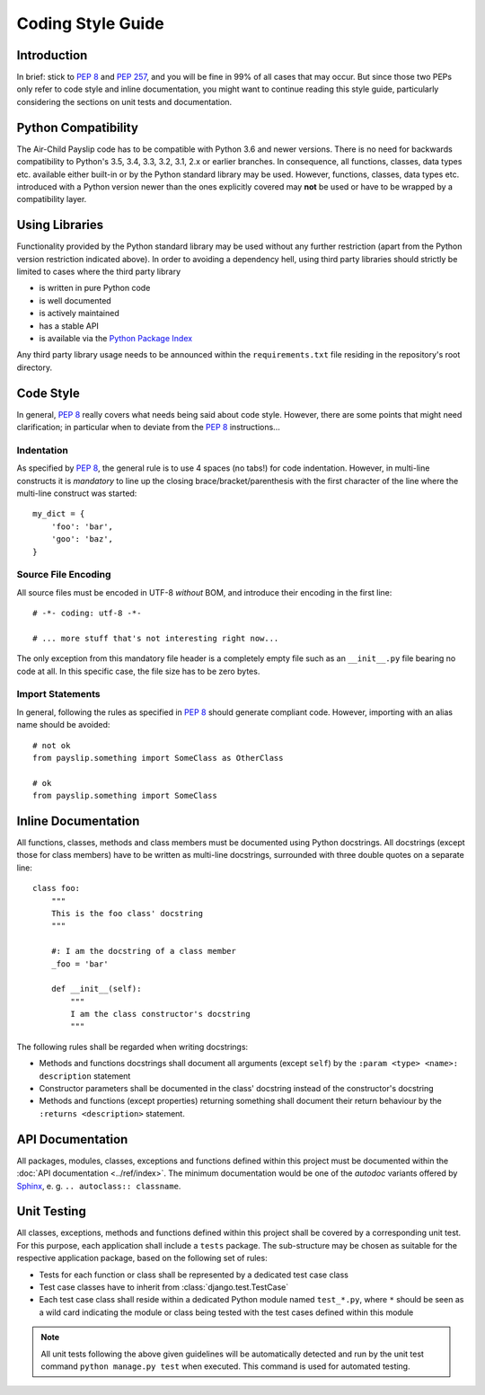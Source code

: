 Coding Style Guide
==================

Introduction
------------

In brief: stick to `PEP 8`_ and `PEP 257`_, and you will be fine in 99% of all cases that may occur. But since those
two PEPs only refer to code style and inline documentation, you might want to continue reading this style guide,
particularly considering the sections on unit tests and documentation.


Python Compatibility
--------------------

The Air-Child Payslip code has to be compatible with Python 3.6 and newer versions. There is no need for backwards
compatibility to Python's 3.5, 3.4, 3.3, 3.2, 3.1, 2.x or earlier branches. In consequence, all functions, classes,
data types etc. available either built-in or by the Python standard library may be used. However, functions,
classes, data types etc. introduced with a Python version newer than the ones explicitly covered may **not**
be used or have to be wrapped by a compatibility layer.


Using Libraries
---------------

Functionality provided by the Python standard library may be used without any further restriction (apart from the
Python version restriction indicated above). In order to avoiding a dependency hell, using third party libraries
should strictly be limited to cases where the third party library

* is written in pure Python code
* is well documented
* is actively maintained
* has a stable API
* is available via the `Python Package Index`_

Any third party library usage needs to be announced within the ``requirements.txt`` file residing in the repository's
root directory.


Code Style
----------

In general, `PEP 8`_ really covers what needs being said about code style. However, there are some points that might
need clarification; in particular when to deviate from the `PEP 8`_ instructions...

Indentation
~~~~~~~~~~~

As specified by `PEP 8`_, the general rule is to use 4 spaces (no tabs!) for code indentation. However, in multi-line
constructs it is *mandatory* to line up the closing brace/bracket/parenthesis with the first character of the line
where the multi-line construct was started::

   my_dict = {
       'foo': 'bar',
       'goo': 'baz',
   }

Source File Encoding
~~~~~~~~~~~~~~~~~~~~

All source files must be encoded in UTF-8 *without* BOM, and introduce their encoding in the first line::

   # -*- coding: utf-8 -*-

   # ... more stuff that's not interesting right now...

The only exception from this mandatory file header is a completely empty file such as an ``__init__.py`` file
bearing no code at all. In this specific case, the file size has to be zero bytes.

Import Statements
~~~~~~~~~~~~~~~~~

In general, following the rules as specified in `PEP 8`_ should generate compliant code. However, importing with an
alias name should be avoided::

   # not ok
   from payslip.something import SomeClass as OtherClass

   # ok
   from payslip.something import SomeClass


Inline Documentation
--------------------

All functions, classes, methods and class members must be documented using Python docstrings. All docstrings (except
those for class members) have to be written as multi-line docstrings, surrounded with three double quotes on a
separate line::

   class foo:
       """
       This is the foo class' docstring
       """

       #: I am the docstring of a class member
       _foo = 'bar'

       def __init__(self):
           """
           I am the class constructor's docstring
           """

The following rules shall be regarded when writing docstrings:

* Methods and functions docstrings shall document all arguments (except ``self``) by the
  ``:param <type> <name>: description`` statement
* Constructor parameters shall be documented in the class' docstring instead of the constructor's docstring
* Methods and functions (except properties) returning something shall document their return behaviour by the
  ``:returns <description>`` statement.


API Documentation
-----------------

All packages, modules, classes, exceptions and functions defined within this project must be documented
within the :doc:`API documentation <../ref/index>`. The minimum documentation would be one of the *autodoc* variants
offered by `Sphinx`_, e. g. ``.. autoclass:: classname``.


Unit Testing
------------

All classes, exceptions, methods and functions defined within this project shall be covered by a corresponding unit
test. For this purpose, each application shall include a ``tests`` package. The sub-structure may be chosen as suitable
for the respective application package, based on the following set of rules:

* Tests for each function or class shall be represented by a dedicated test case class
* Test case classes have to inherit from :class:`django.test.TestCase`
* Each test case class shall reside within a dedicated Python module named ``test_*.py``, where ``*`` should be seen
  as a wild card indicating the module or class being tested with the test cases defined within this module

.. note::

   All unit tests following the above given guidelines will be automatically detected and run by the unit test command
   ``python manage.py test`` when executed. This command is used for automated testing.


.. _PEP 8: http://www.python.org/dev/peps/pep-0008/
.. _PEP 257: http://www.python.org/dev/peps/pep-0257/
.. _Python Package Index: https://pypi.python.org/pypi
.. _Sphinx: http://sphinx-doc.org
